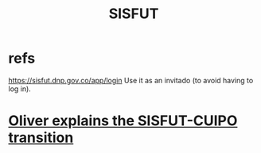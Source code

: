 :PROPERTIES:
:ID:       8332072d-f14d-4f57-bbee-5b7cae7c4616
:END:
#+title: SISFUT
* refs
  https://sisfut.dnp.gov.co/app/login
  Use it as an invitado (to avoid having to log in).
* [[id:5d9b07fe-e109-4eb0-8b43-48744d7f98c2][Oliver explains the SISFUT-CUIPO transition]]
